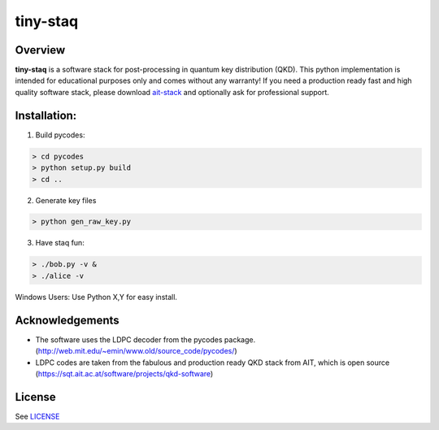 tiny-staq
=========


Overview
--------

**tiny-staq** is a software stack for post-processing in quantum key distribution
(QKD). This python implementation is intended for educational purposes only and
comes without any warranty! If you need a production ready fast and high quality 
software stack, please download `ait-stack`_ and optionally ask for 
professional support.

.. _ait-stack: https://sqt.ait.ac.at/software/projects/qkd-software


Installation:
-------------

1) Build pycodes:

.. code-block:: shell

  > cd pycodes
  > python setup.py build
  > cd ..

2) Generate key files

.. code-block:: shell

  > python gen_raw_key.py

3) Have staq fun:

.. code-block:: shell

  > ./bob.py -v &
  > ./alice -v


Windows Users: Use Python X,Y for easy install.


Acknowledgements
----------------

- The software uses the LDPC decoder from the pycodes package. 
  (http://web.mit.edu/~emin/www.old/source_code/pycodes/)

- LDPC codes are taken from the fabulous and production ready QKD stack from
  AIT, which is open source (https://sqt.ait.ac.at/software/projects/qkd-software)


License
-------

See `LICENSE <LICENSE.rst>`_

